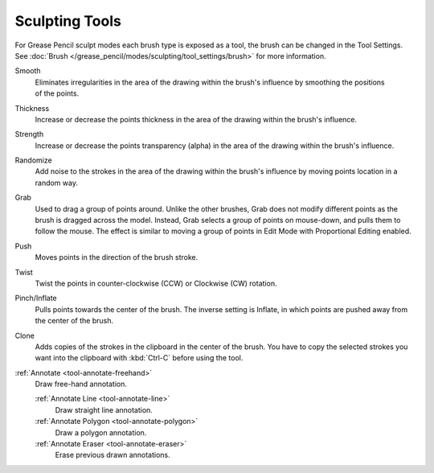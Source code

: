 .. _gpencil_sculpt-toolbar-index:

***************
Sculpting Tools
***************

For Grease Pencil sculpt modes each brush type is exposed as a tool,
the brush can be changed in the Tool Settings.
See :doc:`Brush </grease_pencil/modes/sculpting/tool_settings/brush>` for more information.

.. figure:: /images/grease-pencil_modes_sculpting_tools_brushes.png
   :align: right

Smooth
   Eliminates irregularities in the area of the drawing
   within the brush's influence by smoothing the positions of the points.

Thickness
   Increase or decrease the points thickness in the area of the drawing
   within the brush's influence.

Strength
   Increase or decrease the points transparency (alpha) in the area of the drawing
   within the brush's influence.

Randomize
   Add noise to the strokes in the area of the drawing
   within the brush's influence by moving points location in a random way.

Grab
   Used to drag a group of points around. Unlike the other brushes,
   Grab does not modify different points as the brush is dragged across the model.
   Instead, Grab selects a group of points on mouse-down, and pulls them to follow the mouse.
   The effect is similar to moving a group of points in Edit Mode with Proportional Editing enabled.

Push
   Moves points in the direction of the brush stroke.

Twist
   Twist the points in counter-clockwise (CCW) or Clockwise (CW) rotation.

Pinch/Inflate
   Pulls points towards the center of the brush.
   The inverse setting is Inflate, in which points are pushed away from the center of the brush.

Clone
   Adds copies of the strokes in the clipboard in the center of the brush.
   You have to copy the selected strokes you want into the clipboard with :kbd:`Ctrl-C` before using the tool.

:ref:`Annotate <tool-annotate-freehand>`
   Draw free-hand annotation.

   :ref:`Annotate Line <tool-annotate-line>`
      Draw straight line annotation.
   :ref:`Annotate Polygon <tool-annotate-polygon>`
      Draw a polygon annotation.
   :ref:`Annotate Eraser <tool-annotate-eraser>`
      Erase previous drawn annotations.
